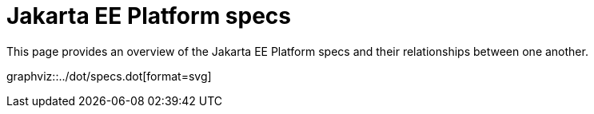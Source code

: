 = Jakarta EE Platform specs

This page provides an overview of the Jakarta EE Platform specs and their relationships between one another.

graphviz::../dot/specs.dot[format=svg]
